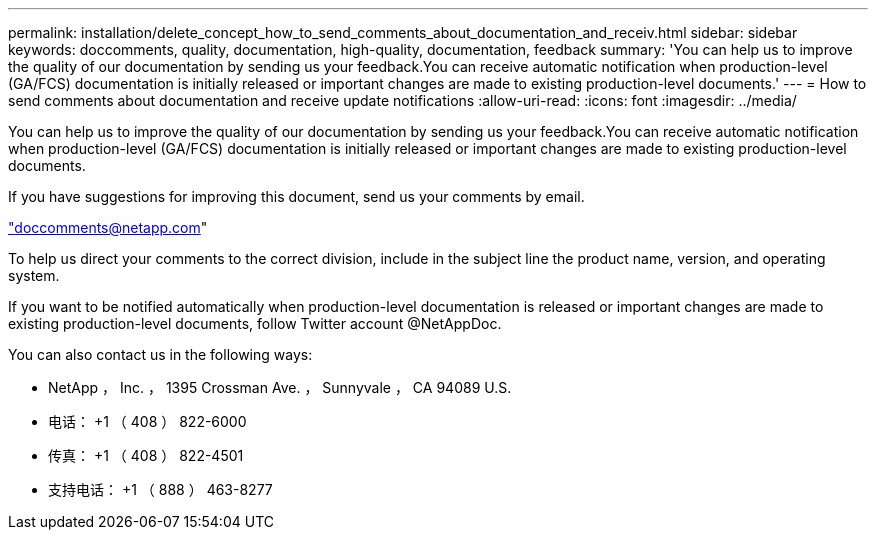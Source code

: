 ---
permalink: installation/delete_concept_how_to_send_comments_about_documentation_and_receiv.html 
sidebar: sidebar 
keywords: doccomments, quality, documentation, high-quality, documentation, feedback 
summary: 'You can help us to improve the quality of our documentation by sending us your feedback.You can receive automatic notification when production-level (GA/FCS) documentation is initially released or important changes are made to existing production-level documents.' 
---
= How to send comments about documentation and receive update notifications
:allow-uri-read: 
:icons: font
:imagesdir: ../media/


[role="lead"]
You can help us to improve the quality of our documentation by sending us your feedback.You can receive automatic notification when production-level (GA/FCS) documentation is initially released or important changes are made to existing production-level documents.

If you have suggestions for improving this document, send us your comments by email.

link:mailto:doccomments@netapp.com["doccomments@netapp.com"]

To help us direct your comments to the correct division, include in the subject line the product name, version, and operating system.

If you want to be notified automatically when production-level documentation is released or important changes are made to existing production-level documents, follow Twitter account @NetAppDoc.

You can also contact us in the following ways:

* NetApp ， Inc. ， 1395 Crossman Ave. ， Sunnyvale ， CA 94089 U.S.
* 电话： +1 （ 408 ） 822-6000
* 传真： +1 （ 408 ） 822-4501
* 支持电话： +1 （ 888 ） 463-8277

